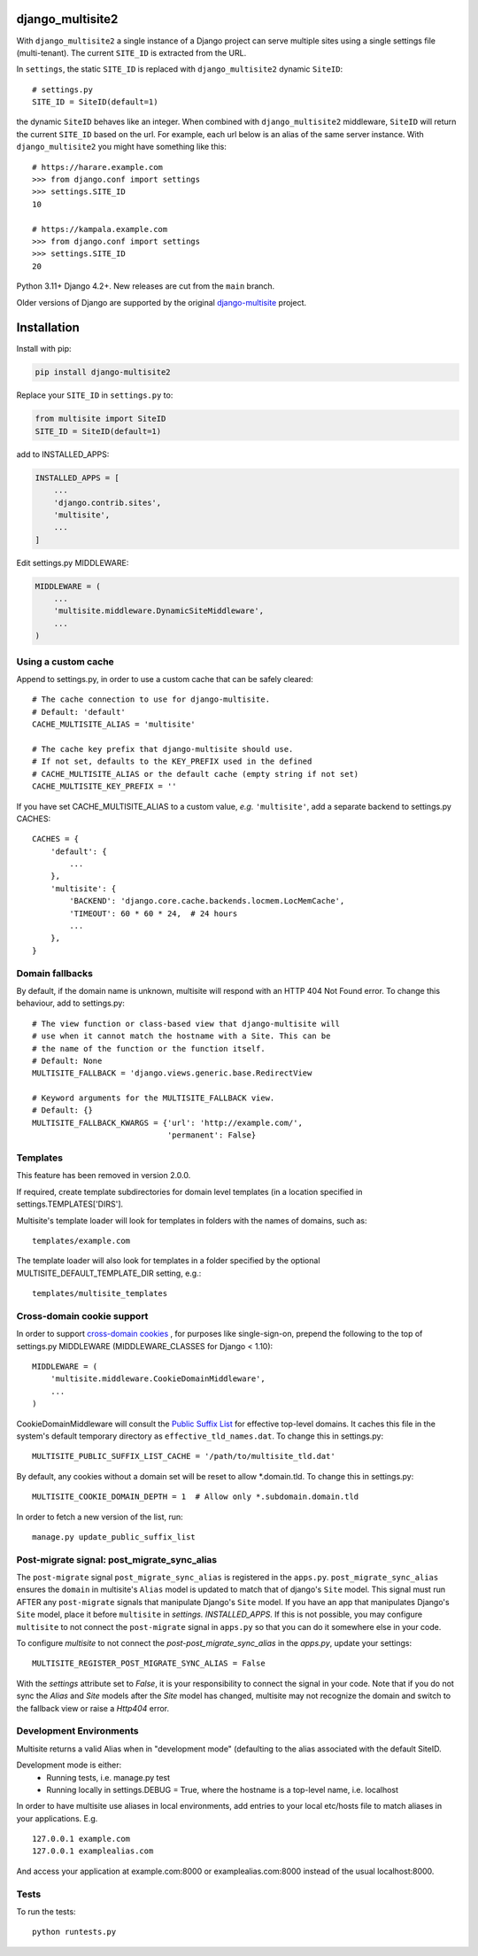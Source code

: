 |pypi| |actions| |codecov| |downloads| |maintainability| |black|



django_multisite2
=================

With ``django_multisite2`` a single instance of a Django project can serve multiple sites using a single settings file (multi-tenant). The current ``SITE_ID`` is extracted from the URL.

In ``settings``, the static ``SITE_ID`` is replaced with ``django_multisite2`` dynamic ``SiteID``::

    # settings.py
    SITE_ID = SiteID(default=1)

the dynamic ``SiteID`` behaves like an integer. When combined with ``django_multisite2`` middleware, ``SiteID`` will return the current ``SITE_ID`` based on the url. For example, each url below is an alias of the same server instance. With ``django_multisite2`` you might have something like this::

    # https://harare.example.com
    >>> from django.conf import settings
    >>> settings.SITE_ID
    10

    # https://kampala.example.com
    >>> from django.conf import settings
    >>> settings.SITE_ID
    20


Python 3.11+ Django 4.2+. New releases are cut from the ``main`` branch.

Older versions of Django are supported by the original `django-multisite`_ project.


Installation
============

Install with pip:

.. code-block::

    pip install django-multisite2


Replace your ``SITE_ID`` in ``settings.py`` to:

.. code-block::

    from multisite import SiteID
    SITE_ID = SiteID(default=1)


add to INSTALLED_APPS:

.. code-block::

    INSTALLED_APPS = [
        ...
        'django.contrib.sites',
        'multisite',
        ...
    ]


Edit settings.py MIDDLEWARE:

.. code-block::

    MIDDLEWARE = (
        ...
        'multisite.middleware.DynamicSiteMiddleware',
        ...
    )


Using a custom cache
--------------------
Append to settings.py, in order to use a custom cache that can be
safely cleared::

    # The cache connection to use for django-multisite.
    # Default: 'default'
    CACHE_MULTISITE_ALIAS = 'multisite'

    # The cache key prefix that django-multisite should use.
    # If not set, defaults to the KEY_PREFIX used in the defined
    # CACHE_MULTISITE_ALIAS or the default cache (empty string if not set)
    CACHE_MULTISITE_KEY_PREFIX = ''

If you have set CACHE\_MULTISITE\_ALIAS to a custom value, *e.g.*
``'multisite'``, add a separate backend to settings.py CACHES::

    CACHES = {
        'default': {
            ...
        },
        'multisite': {
            'BACKEND': 'django.core.cache.backends.locmem.LocMemCache',
            'TIMEOUT': 60 * 60 * 24,  # 24 hours
            ...
        },
    }


Domain fallbacks
----------------

By default, if the domain name is unknown, multisite will respond with
an HTTP 404 Not Found error. To change this behaviour, add to
settings.py::

    # The view function or class-based view that django-multisite will
    # use when it cannot match the hostname with a Site. This can be
    # the name of the function or the function itself.
    # Default: None
    MULTISITE_FALLBACK = 'django.views.generic.base.RedirectView

    # Keyword arguments for the MULTISITE_FALLBACK view.
    # Default: {}
    MULTISITE_FALLBACK_KWARGS = {'url': 'http://example.com/',
                                 'permanent': False}

Templates
---------

This feature has been removed in version 2.0.0.

If required, create template subdirectories for domain level templates (in a
location specified in settings.TEMPLATES['DIRS'].

Multisite's template loader will look for templates in folders with the names of
domains, such as::

    templates/example.com


The template loader will also look for templates in a folder specified by the
optional MULTISITE_DEFAULT_TEMPLATE_DIR setting, e.g.::

    templates/multisite_templates


Cross-domain cookie support
---------------------------

In order to support `cross-domain cookies`_ , for purposes like single-sign-on, prepend the following to the top of
settings.py MIDDLEWARE (MIDDLEWARE_CLASSES for Django < 1.10)::

    MIDDLEWARE = (
        'multisite.middleware.CookieDomainMiddleware',
        ...
    )

CookieDomainMiddleware will consult the `Public Suffix List`_
for effective top-level domains.
It caches this file
in the system's default temporary directory
as ``effective_tld_names.dat``.
To change this in settings.py::

    MULTISITE_PUBLIC_SUFFIX_LIST_CACHE = '/path/to/multisite_tld.dat'

By default,
any cookies without a domain set
will be reset to allow \*.domain.tld.
To change this in settings.py::

    MULTISITE_COOKIE_DOMAIN_DEPTH = 1  # Allow only *.subdomain.domain.tld

In order to fetch a new version of the list,
run::

    manage.py update_public_suffix_list


Post-migrate signal: post_migrate_sync_alias
--------------------------------------------
The ``post-migrate`` signal ``post_migrate_sync_alias`` is registered in the ``apps.py``. ``post_migrate_sync_alias``
ensures the ``domain`` in multisite's ``Alias`` model is updated to match that of django's ``Site`` model. This signal must
run AFTER any ``post-migrate`` signals that manipulate Django's ``Site`` model. If you have an app that manipulates Django's
``Site`` model, place it before ``multisite`` in `settings. INSTALLED_APPS`. If this is not possible, you may configure ``multisite``
to not connect the ``post-migrate`` signal in ``apps.py`` so that you can do it somewhere else in your code.

To configure `multisite` to not connect the `post-post_migrate_sync_alias` in the `apps.py`, update your settings::

    MULTISITE_REGISTER_POST_MIGRATE_SYNC_ALIAS = False

With the `settings` attribute set to `False`, it is your responsibility to connect the signal in your code. Note that if you do not sync the `Alias` and `Site`
models after the `Site` model has changed, multisite may not recognize the domain and switch to the fallback view or
raise a `Http404` error.

Development Environments
------------------------
Multisite returns a valid Alias when in "development mode" (defaulting to the
alias associated with the default SiteID.

Development mode is either:
    - Running tests, i.e. manage.py test
    - Running locally in settings.DEBUG = True, where the hostname is a top-level name, i.e. localhost

In order to have multisite use aliases in local environments, add entries to
your local etc/hosts file to match aliases in your applications.  E.g. ::

    127.0.0.1 example.com
    127.0.0.1 examplealias.com

And access your application at example.com:8000 or examplealias.com:8000 instead of
the usual localhost:8000.

Tests
-----

To run the tests::

    python runtests.py

.. _django-multisite: https://github.com/ecometrica/django-multisite
.. _cross-domain cookies: http://en.wikipedia.org/wiki/HTTP_cookie#Domain_and_Path
.. _Public Suffix List: http://publicsuffix.org/

.. |pypi| image:: https://img.shields.io/pypi/v/django-multisite2.svg
  :target: https://pypi.python.org/pypi/django-multisite2

.. |actions| image:: https://github.com/erikvw/django-multisite2/actions/workflows/build.yml/badge.svg
  :target: https://github.com/erikvw/django-multisite2/actions/workflows/build.yml

.. |codecov| image:: https://codecov.io/gh/erikvw/django-multisite2/branch/develop/graph/badge.svg
  :target: https://codecov.io/gh/erikvw/django-multisite2

.. |downloads| image:: https://pepy.tech/badge/django-multisite2
   :target: https://pepy.tech/project/django-multisite2

.. |maintainability| image:: https://api.codeclimate.com/v1/badges/4992e131641fc6929b1a/maintainability
   :target: https://codeclimate.com/github/erikvw/django-multisite2/maintainability
   :alt: Maintainability

.. |black| image:: https://img.shields.io/badge/code%20style-black-000000.svg
   :target: https://github.com/ambv/black
   :alt: Code Style

